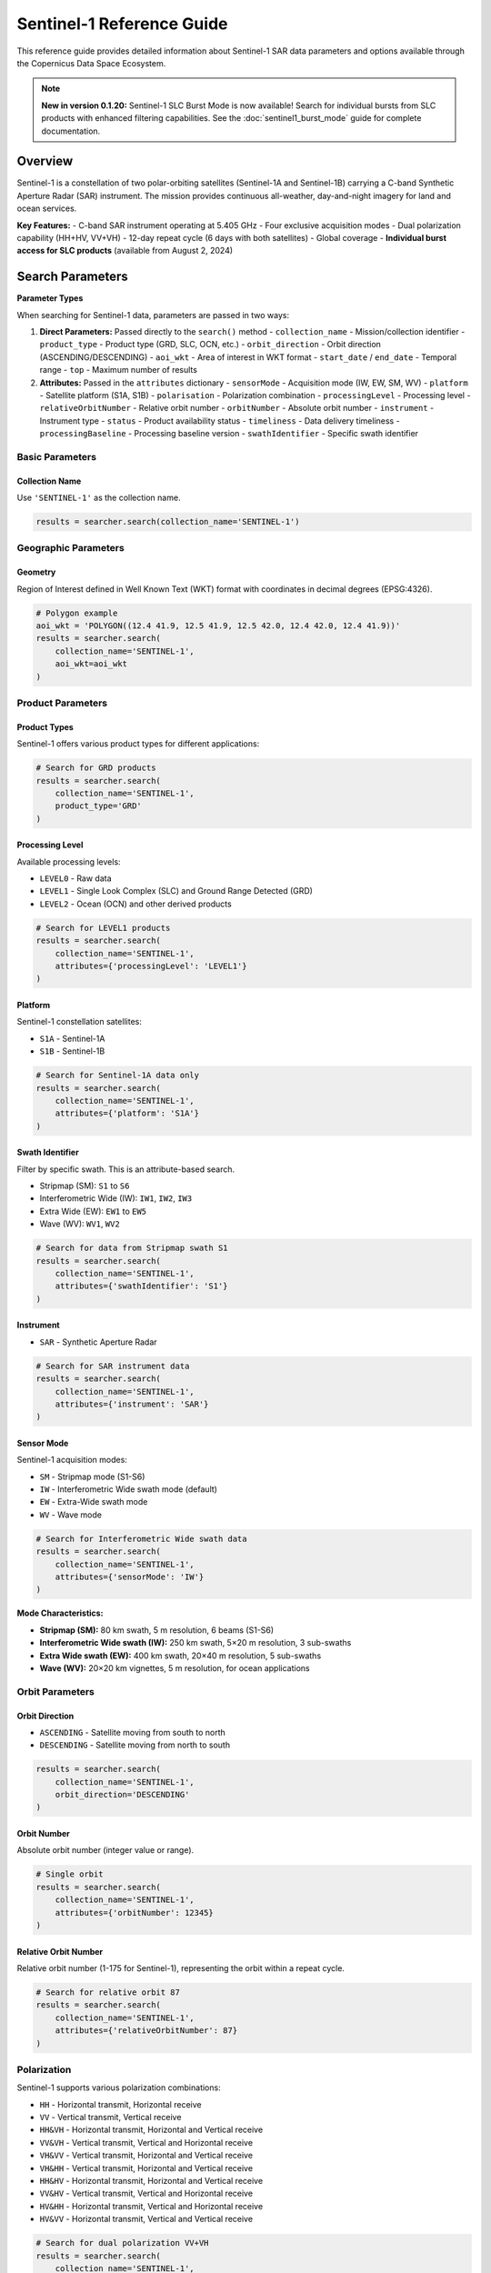 Sentinel-1 Reference Guide
==========================

This reference guide provides detailed information about Sentinel-1 SAR data parameters and options available through the Copernicus Data Space Ecosystem.

.. note::
   **New in version 0.1.20:** Sentinel-1 SLC Burst Mode is now available! 
   Search for individual bursts from SLC products with enhanced filtering capabilities.
   See the :doc:`sentinel1_burst_mode` guide for complete documentation.

Overview
--------

Sentinel-1 is a constellation of two polar-orbiting satellites (Sentinel-1A and Sentinel-1B) carrying a C-band Synthetic Aperture Radar (SAR) instrument. The mission provides continuous all-weather, day-and-night imagery for land and ocean services.

**Key Features:**
- C-band SAR instrument operating at 5.405 GHz
- Four exclusive acquisition modes
- Dual polarization capability (HH+HV, VV+VH)
- 12-day repeat cycle (6 days with both satellites)
- Global coverage
- **Individual burst access for SLC products** (available from August 2, 2024)

Search Parameters
-----------------

**Parameter Types**

When searching for Sentinel-1 data, parameters are passed in two ways:

1. **Direct Parameters:** Passed directly to the ``search()`` method
   - ``collection_name`` - Mission/collection identifier
   - ``product_type`` - Product type (GRD, SLC, OCN, etc.)
   - ``orbit_direction`` - Orbit direction (ASCENDING/DESCENDING)
   - ``aoi_wkt`` - Area of interest in WKT format
   - ``start_date`` / ``end_date`` - Temporal range
   - ``top`` - Maximum number of results

2. **Attributes:** Passed in the ``attributes`` dictionary
   - ``sensorMode`` - Acquisition mode (IW, EW, SM, WV)
   - ``platform`` - Satellite platform (S1A, S1B)
   - ``polarisation`` - Polarization combination
   - ``processingLevel`` - Processing level
   - ``relativeOrbitNumber`` - Relative orbit number
   - ``orbitNumber`` - Absolute orbit number
   - ``instrument`` - Instrument type
   - ``status`` - Product availability status
   - ``timeliness`` - Data delivery timeliness
   - ``processingBaseline`` - Processing baseline version
   - ``swathIdentifier`` - Specific swath identifier

Basic Parameters
^^^^^^^^^^^^^^^^

Collection Name
"""""""""""""""
Use ``'SENTINEL-1'`` as the collection name.

.. code-block:: python

   results = searcher.search(collection_name='SENTINEL-1')

Geographic Parameters
^^^^^^^^^^^^^^^^^^^^^

Geometry
""""""""
Region of Interest defined in Well Known Text (WKT) format with coordinates in decimal degrees (EPSG:4326).

.. code-block:: python

   # Polygon example
   aoi_wkt = 'POLYGON((12.4 41.9, 12.5 41.9, 12.5 42.0, 12.4 42.0, 12.4 41.9))'
   results = searcher.search(
       collection_name='SENTINEL-1',
       aoi_wkt=aoi_wkt
   )


Product Parameters
^^^^^^^^^^^^^^^^^^

Product Types
"""""""""""""
Sentinel-1 offers various product types for different applications:

.. table:: Sentinel-1 Product Types
    :widths: 20 60 20
    :header-rows: 1

    * - Category
      - Description
      - Identifier
    * - **GRD**
      - **Ground Range Detected:** Multi-looked, projected to ground range. The most common product for general applications. Can be in standard or Cloud-Optimized GeoTIFF (COG) format.
      - ``GRD``, ``GRD-COG``
    * - **SLC**
      - **Single Look Complex:** Georeferenced complex imagery with phase information preserved. Essential for interferometry (InSAR).
      - ``SLC``
    * - **OCN**
      - **Ocean:** Derived products for ocean applications, providing information on swell spectra, wind speed, and direction.
      - ``OCN``
    * - **RAW**
      - **Raw Data:** Level-0 data, unprocessed instrument data. For expert use.
      - ``RAW``
    * - **AUX**
      - **Auxiliary Data:** Supporting data files like orbit information, calibration parameters, and processing parameters.
      - ``AUX_PP1``, ``AUX_CAL``, etc.


.. code-block:: python

   # Search for GRD products
   results = searcher.search(
       collection_name='SENTINEL-1',
       product_type='GRD'
   )

Processing Level
""""""""""""""""
Available processing levels:

* ``LEVEL0`` - Raw data
* ``LEVEL1`` - Single Look Complex (SLC) and Ground Range Detected (GRD)
* ``LEVEL2`` - Ocean (OCN) and other derived products

.. code-block:: python

   # Search for LEVEL1 products
   results = searcher.search(
       collection_name='SENTINEL-1',
       attributes={'processingLevel': 'LEVEL1'}
   )

Platform
""""""""
Sentinel-1 constellation satellites:

* ``S1A`` - Sentinel-1A
* ``S1B`` - Sentinel-1B

.. code-block:: python

   # Search for Sentinel-1A data only
   results = searcher.search(
       collection_name='SENTINEL-1',
       attributes={'platform': 'S1A'}
   )

Swath Identifier
""""""""""""""""
Filter by specific swath. This is an attribute-based search.

* Stripmap (SM): ``S1`` to ``S6``
* Interferometric Wide (IW): ``IW1``, ``IW2``, ``IW3``
* Extra Wide (EW): ``EW1`` to ``EW5``
* Wave (WV): ``WV1``, ``WV2``

.. code-block:: python

   # Search for data from Stripmap swath S1
   results = searcher.search(
       collection_name='SENTINEL-1',
       attributes={'swathIdentifier': 'S1'}
   )

Instrument
""""""""""
* ``SAR`` - Synthetic Aperture Radar

.. code-block:: python

   # Search for SAR instrument data
   results = searcher.search(
       collection_name='SENTINEL-1',
       attributes={'instrument': 'SAR'}
   )

Sensor Mode
"""""""""""
Sentinel-1 acquisition modes:

* ``SM`` - Stripmap mode (S1-S6)
* ``IW`` - Interferometric Wide swath mode (default)
* ``EW`` - Extra-Wide swath mode
* ``WV`` - Wave mode

.. code-block:: python

   # Search for Interferometric Wide swath data
   results = searcher.search(
       collection_name='SENTINEL-1',
       attributes={'sensorMode': 'IW'}
   )

**Mode Characteristics:**

* **Stripmap (SM):** 80 km swath, 5 m resolution, 6 beams (S1-S6)
* **Interferometric Wide swath (IW):** 250 km swath, 5×20 m resolution, 3 sub-swaths
* **Extra Wide swath (EW):** 400 km swath, 20×40 m resolution, 5 sub-swaths
* **Wave (WV):** 20×20 km vignettes, 5 m resolution, for ocean applications

Orbit Parameters
^^^^^^^^^^^^^^^^

Orbit Direction
"""""""""""""""
* ``ASCENDING`` - Satellite moving from south to north
* ``DESCENDING`` - Satellite moving from north to south

.. code-block:: python

   results = searcher.search(
       collection_name='SENTINEL-1',
       orbit_direction='DESCENDING'
   )

Orbit Number
""""""""""""
Absolute orbit number (integer value or range).

.. code-block:: python

   # Single orbit
   results = searcher.search(
       collection_name='SENTINEL-1',
       attributes={'orbitNumber': 12345}
   )

Relative Orbit Number
"""""""""""""""""""""
Relative orbit number (1-175 for Sentinel-1), representing the orbit within a repeat cycle.

.. code-block:: python

   # Search for relative orbit 87
   results = searcher.search(
       collection_name='SENTINEL-1',
       attributes={'relativeOrbitNumber': 87}
   )

Polarization
^^^^^^^^^^^^

Sentinel-1 supports various polarization combinations:

* ``HH`` - Horizontal transmit, Horizontal receive
* ``VV`` - Vertical transmit, Vertical receive
* ``HH&VH`` - Horizontal transmit, Horizontal and Vertical receive
* ``VV&VH`` - Vertical transmit, Vertical and Horizontal receive
* ``VH&VV`` - Vertical transmit, Horizontal and Vertical receive
* ``VH&HH`` - Vertical transmit, Horizontal and Vertical receive
* ``HH&HV`` - Horizontal transmit, Horizontal and Vertical receive
* ``VV&HV`` - Vertical transmit, Vertical and Horizontal receive
* ``HV&HH`` - Horizontal transmit, Vertical and Horizontal receive
* ``HV&VV`` - Horizontal transmit, Vertical and Vertical receive

.. code-block:: python

   # Search for dual polarization VV+VH
   results = searcher.search(
       collection_name='SENTINEL-1',
       attributes={'polarisation': 'VV&VH'}
   )

**Polarization by Mode:**
- **IW and EW modes:** VV+VH or HH+HV
- **SM mode:** Single (HH, VV, HV, VH) or dual polarization
- **WV mode:** Single polarization (HH or VV)

Quality and Timeliness
^^^^^^^^^^^^^^^^^^^^^^

Timeliness
""""""""""
Data delivery timeliness categories:

* ``NRT-10m`` - Near Real-Time within 10 minutes
* ``NRT-3h`` - Near Real-Time within 3 hours
* ``Fast-24h`` - Fast delivery within 24 hours
* ``Off-line`` - Standard offline processing
* ``Reprocessing`` - Reprocessed data

.. code-block:: python

   # Search for near real-time data
   results = searcher.search(
       collection_name='SENTINEL-1',
       attributes={'timeliness': 'NRT-3h'}
   )

Processing Baseline
"""""""""""""""""""
Processing baseline version (affects product quality and algorithms used).

.. code-block:: python

   # Search for specific processing baseline
   results = searcher.search(
       collection_name='SENTINEL-1',
       attributes={'processingBaseline': '003.40'}
   )

Status
""""""
Product availability status:

* ``ONLINE`` - Immediately available for download
* ``OFFLINE`` - Requires retrieval from long-term storage
* ``ALL`` - Both online and offline products

.. code-block:: python

   # Search for immediately available products
   results = searcher.search(
       collection_name='SENTINEL-1',
       attributes={'status': 'ONLINE'}
   )
   results = searcher.search(
       collection_name='SENTINEL-1',
       status='ONLINE'
   )

Practical Examples
------------------

Example 1: Basic IW GRD Search
^^^^^^^^^^^^^^^^^^^^^^^^^^^^^^^

.. code-block:: python

   from phidown import CopernicusDataSearcher

   searcher = CopernicusDataSearcher()
   
   # Search for standard IW GRD products
   results = searcher.search(
       collection_name='SENTINEL-1',
       product_type='GRD',
       aoi_wkt='POLYGON((12.4 41.9, 12.5 41.9, 12.5 42.0, 12.4 42.0, 12.4 41.9))',
       start_date='2023-06-01',
       end_date='2023-06-30',
       orbit_direction='DESCENDING',
       attributes={'sensorMode': 'IW'}
   )
   
   print(f"Found {len(results)} IW GRD products")

Example 2: Interferometric SLC Search
^^^^^^^^^^^^^^^^^^^^^^^^^^^^^^^^^^^^^

.. code-block:: python

   from phidown import CopernicusDataSearcher

   searcher = CopernicusDataSearcher()
   
   # Search for SLC products suitable for interferometry
   results = searcher.search(
       collection_name='SENTINEL-1',
       product_type='SLC',
       aoi_wkt='POLYGON((12.4 41.9, 12.5 41.9, 12.5 42.0, 12.4 42.0, 12.4 41.9))',
       start_date='2023-06-01',
       end_date='2023-06-30',
       orbit_direction='DESCENDING',
       attributes={
           'sensorMode': 'IW',
           'polarisation': 'VV%26VH',
           'relativeOrbitNumber': 87
       }
   )
   
   print(f"Found {len(results)} SLC products for interferometry")

Example 3: Ocean Applications
^^^^^^^^^^^^^^^^^^^^^^^^^^^^^

.. code-block:: python

   from phidown import CopernicusDataSearcher

   searcher = CopernicusDataSearcher()
   
   # Search for ocean products and wave mode data
   ocean_results = searcher.search(
       collection_name='SENTINEL-1',
       product_type='OCN',
       aoi_wkt='POLYGON((0 35, 10 35, 10 45, 0 45, 0 35))',  # Mediterranean
       start_date='2023-06-01',
       end_date='2023-06-30'
   )
   
   wave_results = searcher.search(
       collection_name='SENTINEL-1',
       product_type='GRD',
       aoi_wkt='POLYGON((0 35, 10 35, 10 45, 0 45, 0 35))',
       start_date='2023-06-01',
       end_date='2023-06-30',
       attributes={'sensorMode': 'WV'}
   )
   
   print(f"Found {len(ocean_results)} ocean products and {len(wave_results)} wave mode products")

Example 4: Time Series Analysis
^^^^^^^^^^^^^^^^^^^^^^^^^^^^^^^

.. code-block:: python

   from phidown import CopernicusDataSearcher
   import pandas as pd

   searcher = CopernicusDataSearcher()
   
   # Search for consistent time series data
   results = searcher.search(
       collection_name='SENTINEL-1',
       product_type='GRD',
       aoi_wkt='POLYGON((12.4 41.9, 12.5 41.9, 12.5 42.0, 12.4 42.0, 12.4 41.9))',
       start_date='2023-01-01',
       end_date='2023-12-31',
       orbit_direction='DESCENDING',
       attributes={
           'sensorMode': 'IW',
           'relativeOrbitNumber': 87,
           'polarisation': 'VV%26VH'
       }
   )
   
   # Group by date to analyze temporal coverage
   results['Date'] = pd.to_datetime(results['ContentDate']).dt.date
   temporal_coverage = results.groupby('Date').size()
   
   print(f"Found {len(results)} products over {len(temporal_coverage)} unique dates")

Example 5: Multi-Platform Search
^^^^^^^^^^^^^^^^^^^^^^^^^^^^^^^^

.. code-block:: python

   from phidown import CopernicusDataSearcher

   searcher = CopernicusDataSearcher()
   
   # Compare data from both Sentinel-1A and Sentinel-1B
   s1a_results = searcher.search(
       collection_name='SENTINEL-1',
       product_type='GRD',
       aoi_wkt='POLYGON((12.4 41.9, 12.5 41.9, 12.5 42.0, 12.4 42.0, 12.4 41.9))',
       start_date='2023-06-01',
       end_date='2023-06-30',
       attributes={'platform': 'S1A'}
   )
   
   s1b_results = searcher.search(
       collection_name='SENTINEL-1',
       product_type='GRD',
       aoi_wkt='POLYGON((12.4 41.9, 12.5 41.9, 12.5 42.0, 12.4 42.0, 12.4 41.9))',
       start_date='2023-06-01',
       end_date='2023-06-30',
       attributes={'platform': 'S1B'}
   )
   
   print(f"Sentinel-1A: {len(s1a_results)} products")
   print(f"Sentinel-1B: {len(s1b_results)} products")

Search Optimization Tips
------------------------

1. **Use Relative Orbit Numbers:** For time series analysis, filter by relative orbit number to ensure consistent geometry.

2. **Specify Orbit Direction:** Choose ascending or descending based on your application needs.

3. **Filter by Polarization:** Select appropriate polarization for your analysis (VV+VH for most land applications).

4. **Consider Processing Baseline:** Newer baselines generally provide better quality but may not be available for historical data.

5. **Use Sensor Mode Appropriately:**
   - IW for most land applications (use ``attributes={'sensorMode': 'IW'}``)
   - EW for wide-area monitoring (use ``attributes={'sensorMode': 'EW'}``)
   - WV for ocean wave analysis (use ``attributes={'sensorMode': 'WV'}``)

6. **Check Product Status:** Use ``attributes={'status': 'ONLINE'}`` for immediate download needs.

Common Use Cases
----------------

**Land Applications:**
- Deforestation monitoring: IW GRD, VV+VH polarization
- Urban change detection: IW GRD, VV polarization
- Agricultural monitoring: IW GRD, VV+VH polarization

**Ocean Applications:**
- Ship detection: IW GRD, VV polarization
- Oil spill monitoring: IW GRD, VV polarization
- Wave analysis: WV mode products

**Interferometry:**
- Ground deformation: IW SLC, same relative orbit
- Topographic mapping: IW SLC, interferometric pairs

**Emergency Response:**
- Flood mapping: IW GRD, VV polarization
- Disaster assessment: IW GRD, available polarization

Technical Specifications
-------------------------

**Frequency:** 5.405 GHz (C-band)
**Repeat Cycle:** 12 days (constellation), 6 days (with both satellites)
**Orbital Altitude:** 693 km
**Incidence Angle Range:** 20-47 degrees
**Swath Width:** 
- SM: 80 km
- IW: 250 km
- EW: 400 km
- WV: 20 km

**Spatial Resolution:**
- SM: 5 m (single-look)
- IW: 5x20 m (single-look)
- EW: 20x40 m (single-look)
- WV: 5 m (single-look)

For more detailed information about Sentinel-1 specifications and applications, refer to the official ESA Sentinel-1 documentation.
